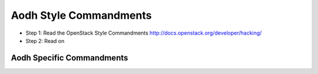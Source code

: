 Aodh Style Commandments
=======================

- Step 1: Read the OpenStack Style Commandments
  http://docs.openstack.org/developer/hacking/
- Step 2: Read on

Aodh Specific Commandments
--------------------------
